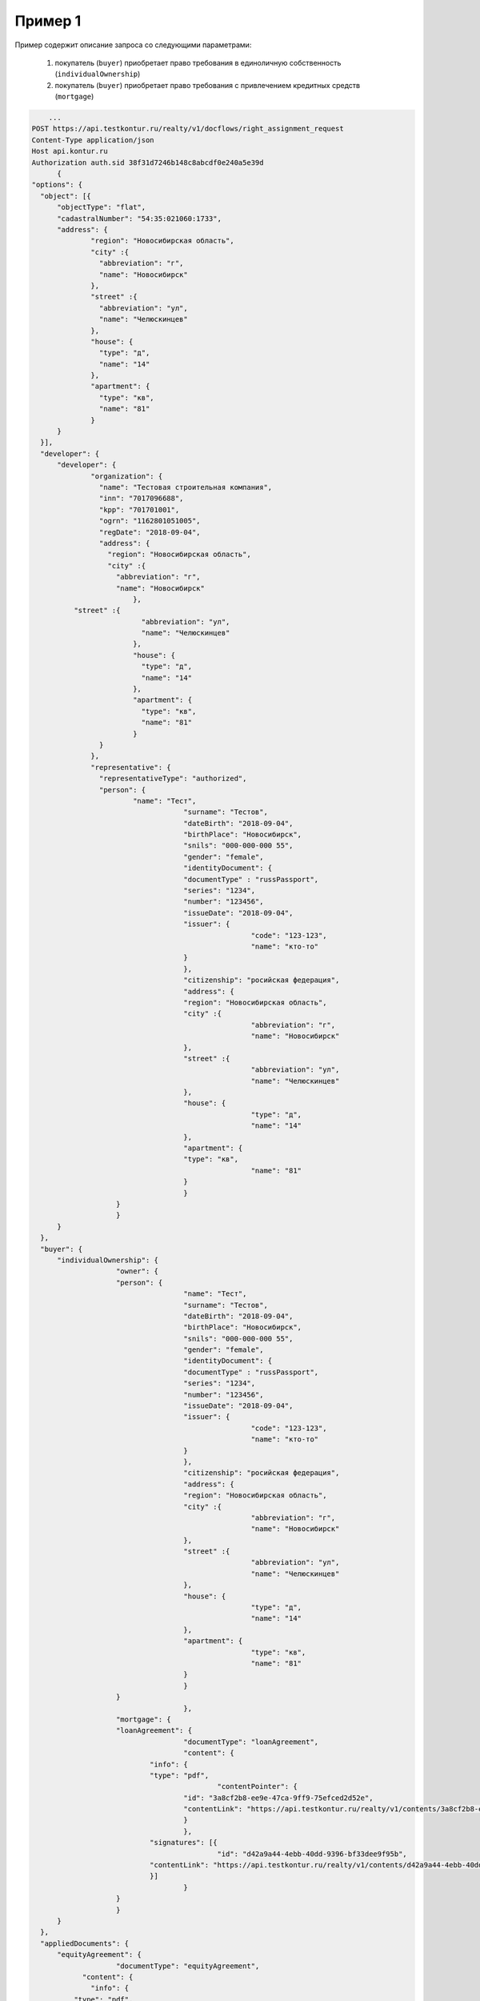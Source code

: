 Пример 1
================

Пример содержит описание запроса со следующими параметрами:

    #. покупатель (``buyer``) приобретает право требования в единоличную собственность  (``individualOwnership``)
    #. покупатель (``buyer``) приобретает право требования с привлечением кредитных средств (``mortgage``)    

.. code-block:: bash 

        ...
    POST https://api.testkontur.ru/realty/v1/docflows/right_assignment_request
    Content-Type application/json
    Host api.kontur.ru
    Authorization auth.sid 38f31d7246b148c8abcdf0e240a5e39d
	  {
    "options": {
      "object": [{
    	  "objectType": "flat",
    	  "cadastralNumber": "54:35:021060:1733",
    	  "address": {
    		  "region": "Новосибирская область",
    		  "city" :{
    		    "abbreviation": "г",
    		    "name": "Новосибирск"
    		  },
    		  "street" :{
    		    "abbreviation": "ул",
    		    "name": "Челюскинцев"
    		  },
    		  "house": {
    		    "type": "д",
    		    "name": "14"
    		  },
    		  "apartment": {
    		    "type": "кв",
    		    "name": "81"
    		  }
    	  }
      }],
      "developer": {
    	  "developer": {
    		  "organization": {
    		    "name": "Тестовая строительная компания",
    		    "inn": "7017096688",
    		    "kpp": "701701001",
    		    "ogrn": "1162801051005",
    		    "regDate": "2018-09-04",
    		    "address": {
    		      "region": "Новосибирская область",
    		      "city" :{
    		        "abbreviation": "г",
    		        "name": "Новосибирск"
    			    },
              "street" :{
    			      "abbreviation": "ул",
    			      "name": "Челюскинцев"
    			    },
    			    "house": {
    			      "type": "д",
    			      "name": "14"
    			    },
    			    "apartment": {
    			      "type": "кв",
    			      "name": "81"
    			    }
    		    }
    		  },
    		  "representative": {
    		    "representativeType": "authorized",
    		    "person": {
    			    "name": "Тест",
    					"surname": "Тестов",
    					"dateBirth": "2018-09-04",
    					"birthPlace": "Новосибирск",
    					"snils": "000-000-000 55",
    					"gender": "female",
    					"identityDocument": {
    			  		"documentType" : "russPassport",
    			  		"series": "1234",
    			  		"number": "123456",
    			  		"issueDate": "2018-09-04",
    			  		"issuer": {
    							"code": "123-123",
    							"name": "кто-то"
    			  		}
    					},
    					"citizenship": "росийская федерация",
    					"address": {
    			  		"region": "Новосибирская область",
    			  		"city" :{
    							"abbreviation": "г",
    							"name": "Новосибирск"
    			  		},
    			  		"street" :{
    							"abbreviation": "ул",
    							"name": "Челюскинцев"
    			  		},
    			  		"house": {
    							"type": "д",
    							"name": "14"
    			  		},
    			  		"apartment": {
    			    		"type": "кв",
    							"name": "81"
    			  		}
    					}
    		  	}
    			}
    	  }
      },
      "buyer": {
    	  "individualOwnership": {
    			"owner": {
    		  	"person": {
    					"name": "Тест",
    					"surname": "Тестов",
    					"dateBirth": "2018-09-04",
    					"birthPlace": "Новосибирск",
    					"snils": "000-000-000 55",
    					"gender": "female",
    					"identityDocument": {
    			  		"documentType" : "russPassport",
    			  		"series": "1234",
    			  		"number": "123456",
    			  		"issueDate": "2018-09-04",
    			  		"issuer": {
    							"code": "123-123",
    							"name": "кто-то"
    			  		}
    					},
    					"citizenship": "росийская федерация",
    					"address": {
    			  		"region": "Новосибирская область",
    			  		"city" :{
    							"abbreviation": "г",
    							"name": "Новосибирск"
    			  		},
    			  		"street" :{
    							"abbreviation": "ул",
    							"name": "Челюскинцев"
    			  		},
    			  		"house": {
    							"type": "д",
    							"name": "14"
    			  		},
    			  		"apartment": {
    							"type": "кв",
    							"name": "81"
    			  		}
    					}
    		  	}
					},
    			"mortgage": {
    		  	"loanAgreement": {
    					"documentType": "loanAgreement",
    					"content": {
        		  	"info": {
            			"type": "pdf",
        					"contentPointer": {
            		  		"id": "3a8cf2b8-ee9e-47ca-9ff9-75efced2d52e",
            		  		"contentLink": "https://api.testkontur.ru/realty/v1/contents/3a8cf2b8-ee9e-47ca-9ff9-75efced2d52e"
            				}
        		  		},
        		  	"signatures": [{
        					"id": "d42a9a44-4ebb-40dd-9396-bf33dee9f95b",
            			"contentLink": "https://api.testkontur.ru/realty/v1/contents/d42a9a44-4ebb-40dd-9396-bf33dee9f95b"
        		  	}]
    					}
    		  	}
    			}
    	  }
      },
      "appliedDocuments": {
    	  "equityAgreement": {
    			"documentType": "equityAgreement",
        	"content": {
        	  "info": {
              "type": "pdf",
              "contentPointer": {
                "id": "3a8cf2b8-ee9e-47ca-9ff9-75efced2d52e",
                "contentLink": "https://api.testkontur.ru/realty/v1/contents/3a8cf2b8-ee9e-47ca-9ff9-75efced2d52e"
              }
            },
            "signatures": [{
        	    "id": "d42a9a44-4ebb-40dd-9396-bf33dee9f95b",
              "contentLink": "https://api.testkontur.ru/realty/v1/contents/d42a9a44-4ebb-40dd-9396-bf33dee9f95b"
            }]
          }
        }
      }
    }
    }